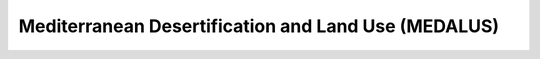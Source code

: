 ======================================================
Mediterranean Desertification and Land Use (MEDALUS)
======================================================